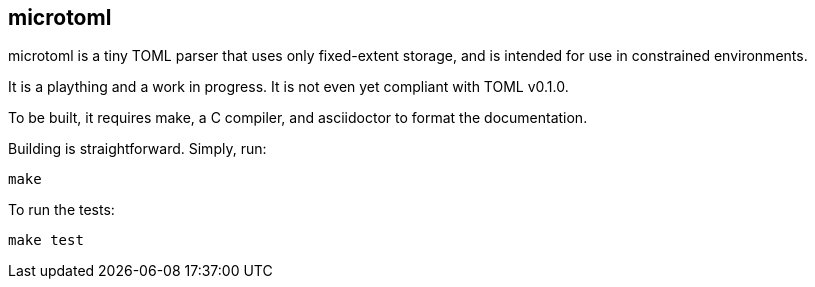 == microtoml

microtoml is a tiny TOML parser that uses only fixed-extent storage, and
is intended for use in constrained environments.

It is a plaything and a work in progress. It is not even yet compliant with
TOML v0.1.0.

To be built, it requires make, a C compiler, and asciidoctor to
format the documentation.

Building is straightforward. Simply, run:

```
make
```

To run the tests:

```
make test
```

